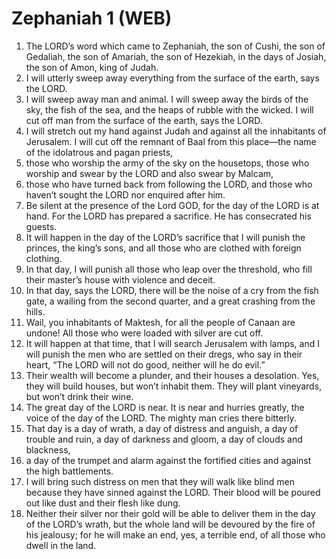 * Zephaniah 1 (WEB)
:PROPERTIES:
:ID: WEB/36-ZEP01
:END:

1. The LORD’s word which came to Zephaniah, the son of Cushi, the son of Gedaliah, the son of Amariah, the son of Hezekiah, in the days of Josiah, the son of Amon, king of Judah.
2. I will utterly sweep away everything from the surface of the earth, says the LORD.
3. I will sweep away man and animal. I will sweep away the birds of the sky, the fish of the sea, and the heaps of rubble with the wicked. I will cut off man from the surface of the earth, says the LORD.
4. I will stretch out my hand against Judah and against all the inhabitants of Jerusalem. I will cut off the remnant of Baal from this place—the name of the idolatrous and pagan priests,
5. those who worship the army of the sky on the housetops, those who worship and swear by the LORD and also swear by Malcam,
6. those who have turned back from following the LORD, and those who haven’t sought the LORD nor enquired after him.
7. Be silent at the presence of the Lord GOD, for the day of the LORD is at hand. For the LORD has prepared a sacrifice. He has consecrated his guests.
8. It will happen in the day of the LORD’s sacrifice that I will punish the princes, the king’s sons, and all those who are clothed with foreign clothing.
9. In that day, I will punish all those who leap over the threshold, who fill their master’s house with violence and deceit.
10. In that day, says the LORD, there will be the noise of a cry from the fish gate, a wailing from the second quarter, and a great crashing from the hills.
11. Wail, you inhabitants of Maktesh, for all the people of Canaan are undone! All those who were loaded with silver are cut off.
12. It will happen at that time, that I will search Jerusalem with lamps, and I will punish the men who are settled on their dregs, who say in their heart, “The LORD will not do good, neither will he do evil.”
13. Their wealth will become a plunder, and their houses a desolation. Yes, they will build houses, but won’t inhabit them. They will plant vineyards, but won’t drink their wine.
14. The great day of the LORD is near. It is near and hurries greatly, the voice of the day of the LORD. The mighty man cries there bitterly.
15. That day is a day of wrath, a day of distress and anguish, a day of trouble and ruin, a day of darkness and gloom, a day of clouds and blackness,
16. a day of the trumpet and alarm against the fortified cities and against the high battlements.
17. I will bring such distress on men that they will walk like blind men because they have sinned against the LORD. Their blood will be poured out like dust and their flesh like dung.
18. Neither their silver nor their gold will be able to deliver them in the day of the LORD’s wrath, but the whole land will be devoured by the fire of his jealousy; for he will make an end, yes, a terrible end, of all those who dwell in the land.
